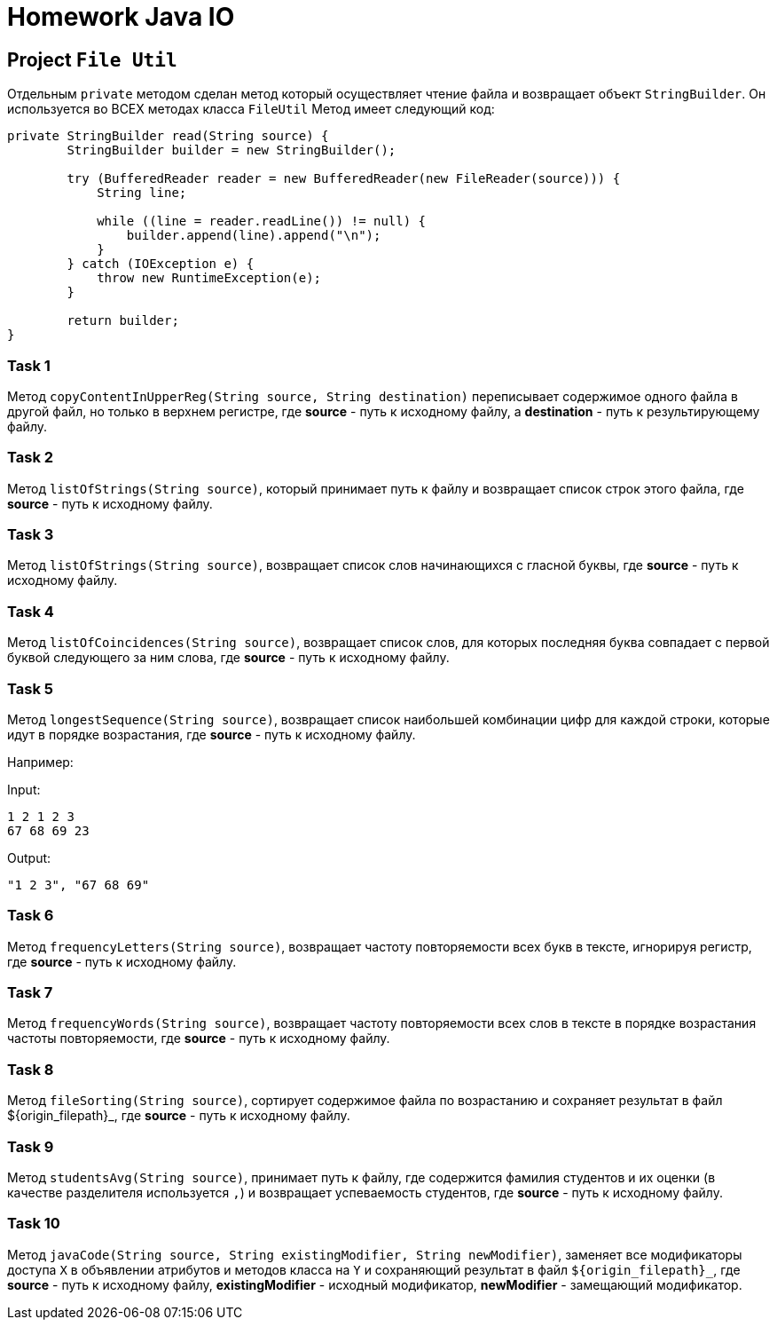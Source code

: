 = Homework Java IO

== Project `File Util`

Отдельным `private` методом сделан метод который осуществляет чтение файла и возвращает объект `StringBuilder`. Он используется во ВСЕХ методах класса `FileUtil` Метод имеет следующий код:

----
private StringBuilder read(String source) {
        StringBuilder builder = new StringBuilder();

        try (BufferedReader reader = new BufferedReader(new FileReader(source))) {
            String line;

            while ((line = reader.readLine()) != null) {
                builder.append(line).append("\n");
            }
        } catch (IOException e) {
            throw new RuntimeException(e);
        }

        return builder;
}
----

=== Task 1

Метод `copyContentInUpperReg(String source, String destination)` переписывает содержимое одного файла в другой файл, но только в верхнем регистре, где *source* - путь к исходному файлу, а *destination* - путь к результирующему файлу.

=== Task 2

Метод `listOfStrings(String source)`, который принимает путь к файлу и возвращает список строк этого файла, где *source* - путь к исходному файлу.

=== Task 3

Метод `listOfStrings(String source)`, возвращает список слов начинающихся с гласной буквы, где *source* - путь к исходному файлу.

=== Task 4

Метод `listOfCoincidences(String source)`, возвращает список слов, для которых последняя буква совпадает с первой буквой следующего за ним слова, где *source* - путь к исходному файлу.

=== Task 5

Метод `longestSequence(String source)`, возвращает список наибольшей комбинации цифр для каждой строки, которые идут в порядке возрастания, где *source* - путь к исходному файлу.

Например:

Input:

----
1 2 1 2 3
67 68 69 23
----

Output:
----
"1 2 3", "67 68 69"
----

=== Task 6

Метод `frequencyLetters(String source)`, возвращает частоту повторяемости всех букв в тексте, игнорируя регистр, где *source* - путь к исходному файлу.

=== Task 7

Метод `frequencyWords(String source)`, возвращает частоту повторяемости всех слов в тексте в порядке возрастания частоты повторяемости, где *source* - путь к исходному файлу.

=== Task 8

Метод `fileSorting(String source)`, сортирует содержимое файла по возрастанию и сохраняет результат в файл $++{origin_filepath}++_, где *source* - путь к исходному файлу.

=== Task 9

Метод `studentsAvg(String source)`, принимает путь к файлу, где содержится фамилия студентов и их оценки (в качестве разделителя используется `,`) и возвращает успеваемость студентов, где *source* - путь к исходному файлу.

=== Task 10

Метод `javaCode(String source, String existingModifier, String newModifier)`, заменяет все модификаторы доступа `X` в объявлении атрибутов и методов класса на `Y` и сохраняющий результат в файл `$++{origin_filepath}++_`, где *source* - путь к исходному файлу, *existingModifier* - исходный модификатор, *newModifier* - замещающий модификатор.